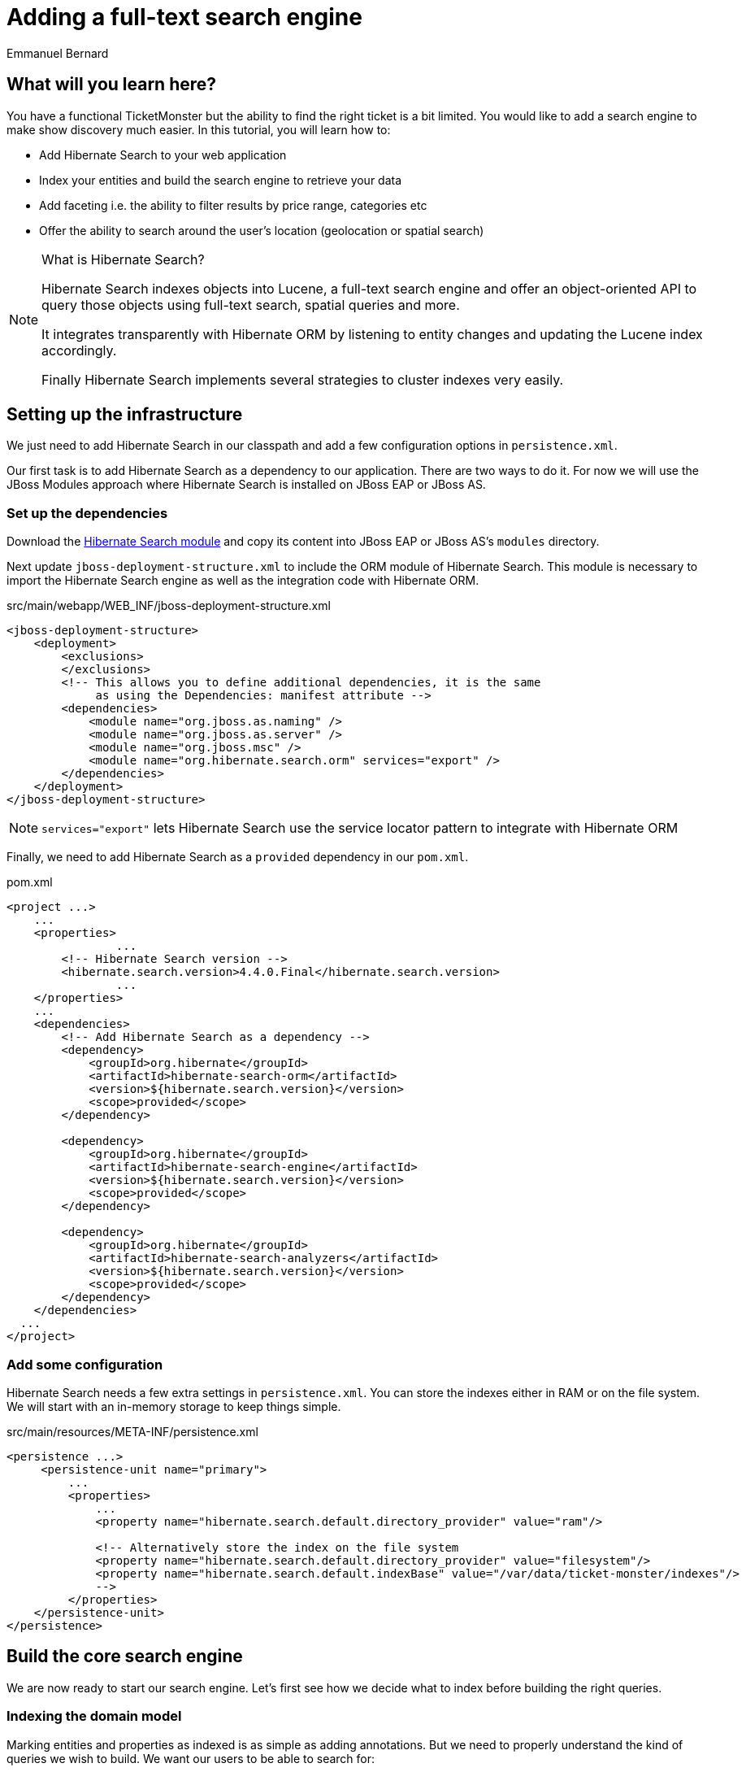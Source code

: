 = Adding a full-text search engine
:Author: Emmanuel Bernard

== What will you learn here?

You have a functional TicketMonster but the ability to find the right ticket is a bit limited. You would like to add a search engine to make show discovery much easier. In this tutorial, you will learn how to:

* Add Hibernate Search to your web application
* Index your entities and build the search engine to retrieve your data
* Add faceting i.e. the ability to filter results by price range, categories etc
* Offer the ability to search around the user's location (geolocation or spatial search)

[NOTE]
.What is Hibernate Search?
====
Hibernate Search indexes objects into Lucene, a full-text search engine and offer an object-oriented API to query those objects using full-text search, spatial queries and more.

It integrates transparently with Hibernate ORM by listening to entity changes and updating the Lucene index accordingly.

Finally Hibernate Search implements several strategies to cluster indexes very easily.
====

== Setting up the infrastructure

We just need to add Hibernate Search in our classpath and add a few configuration options in `persistence.xml`.

Our first task is to add Hibernate Search as a dependency to our application. There are two ways to do it. For now we will use the JBoss Modules approach where Hibernate Search is installed on JBoss EAP or JBoss AS.

=== Set up the dependencies

Download the link:http://sourceforge.net/projects/hibernate/files/hibernate-search/4.4.0.Final/hibernate-search-modules-4.4.0.Final-jbossas-72-dist.zip[Hibernate Search module] and copy its content into JBoss EAP or JBoss AS's `modules` directory.

Next update `jboss-deployment-structure.xml` to include the ORM module of Hibernate Search. This module is necessary to import the Hibernate Search engine as well as the integration code with Hibernate ORM.

.src/main/webapp/WEB_INF/jboss-deployment-structure.xml
[source,xml]
----
<jboss-deployment-structure>
    <deployment>
        <exclusions>
        </exclusions>
        <!-- This allows you to define additional dependencies, it is the same
             as using the Dependencies: manifest attribute -->
        <dependencies>
            <module name="org.jboss.as.naming" />
            <module name="org.jboss.as.server" />
            <module name="org.jboss.msc" />
            <module name="org.hibernate.search.orm" services="export" />
        </dependencies>
    </deployment>
</jboss-deployment-structure>
----

NOTE: `services="export"` lets Hibernate Search use the service locator pattern to integrate with Hibernate ORM

Finally, we need to add Hibernate Search as a `provided` dependency in our `pom.xml`.

.pom.xml
[source,xml]
----
<project ...>
    ...
    <properties>
		...
        <!-- Hibernate Search version -->
        <hibernate.search.version>4.4.0.Final</hibernate.search.version>
		...
    </properties>
    ...
    <dependencies>
        <!-- Add Hibernate Search as a dependency -->
        <dependency>
            <groupId>org.hibernate</groupId>
            <artifactId>hibernate-search-orm</artifactId>
            <version>${hibernate.search.version}</version>
            <scope>provided</scope>
        </dependency>

        <dependency>
            <groupId>org.hibernate</groupId>
            <artifactId>hibernate-search-engine</artifactId>
            <version>${hibernate.search.version}</version>
            <scope>provided</scope>
        </dependency>

        <dependency>
            <groupId>org.hibernate</groupId>
            <artifactId>hibernate-search-analyzers</artifactId>
            <version>${hibernate.search.version}</version>
            <scope>provided</scope>
        </dependency>
    </dependencies>
  ...
</project>
----

=== Add some configuration

Hibernate Search needs a few extra settings in `persistence.xml`. You can store the indexes either in RAM or on the file system. We will start with an in-memory storage to keep things simple.

.src/main/resources/META-INF/persistence.xml
[source,xml]
----
<persistence ...>
     <persistence-unit name="primary">
         ...
         <properties>
             ...
             <property name="hibernate.search.default.directory_provider" value="ram"/>

             <!-- Alternatively store the index on the file system
             <property name="hibernate.search.default.directory_provider" value="filesystem"/>
             <property name="hibernate.search.default.indexBase" value="/var/data/ticket-monster/indexes"/>
             -->
         </properties>
    </persistence-unit>
</persistence>
----

== Build the core search engine

We are now ready to start our search engine. Let's first see how we decide what to index before building the right queries.

=== Indexing the domain model

Marking entities and properties as indexed is as simple as adding annotations. But we need to properly understand the kind of queries we wish to build. We want our users to be able to search for:

* a given `Event` by name and description
* at a given `Venue` by name and possibly by location
* filtering by category, price and date would be nice too

==== Adding the metadata to our domain model

You cannot do joins in a full-text index. Instead, we cheat by denormalizing the information and indexing the associated objects we want to query by in the same entry. For that, we need to be able to navigate to all of the entities we are interested in.

Let's look at our domain model once again.

.Entity-Relationship Diagram
image::gfx/database-design.png[scaledwidth="70%"]

`Show` happens to be the central entity from which we can reach `Event`, `Venue` as well as price and date information for each `Performance`. That will be the entity we will start indexing from.

Let's make `Show` indexed by adding an `@Indexed` annotation. We also want to index the associated `Event` and `Venue` when a given `Show` is indexed. For that, we will mark each association as `@IndexedEmbedded`.

.src/main/java/org/jboss/jdf/example/ticketmonster/model/Show.java
[source,java]
----
...

@SuppressWarnings("serial")
@Entity
@Table(uniqueConstraints = @UniqueConstraint(columnNames = { "event_id", "venue_id" }))
@Indexed
public class Show implements Serializable {

    /* Declaration of fields */

    /**
     * The synthetic id of the object.
     */
    @Id
    @GeneratedValue(strategy = IDENTITY)
    private Long id;

    /**
     * <p>
     * The event of which this show is an instance. The <code>@ManyToOne<code> JPA mapping establishes this relationship.
     * </p>
     * 
     * <p>
     * The <code>@NotNull</code> Bean Validation constraint means that the event must be specified.
     * </p>
     */
    @ManyToOne
    @NotNull
    @IndexedEmbedded
    private Event event;

    /**
     * <p>
     * The venue where this show takes place. The <code>@ManyToOne<code> JPA mapping establishes this relationship.
     * </p>
     * 
     * <p>
     * The <code>@NotNull</code> Bean Validation constraint means that the venue must be specified.
     * </p>
     */
    @ManyToOne
    @NotNull
    @IndexedEmbedded
    private Venue venue;

    ...
}
----

Next, we need to index the `Event` name and description. To make a property as indexed, use the `@Field` annotation.

.src/main/java/org/jboss/jdf/example/ticketmonster/model/Event.java
[source,java]
----
...

@SuppressWarnings("serial")
@Entity
public class Event implements Serializable {

    ...

    @Column(unique = true)
    @NotNull
    @Size(min = 5, max = 50, message = "An event's name must contain between 5 and 50 characters")
    @Field
    private String name;

    ...

    @NotNull
    @Size(min = 20, max = 1000, message = "An event's description must contain between 20 and 1000 characters")
    @Field
    private String description;

    ...
}
----

[NOTE]
.What's in a name?
====
By default, each entity type is indexed in a dedicated Apache Lucene _index_. An index is made of a set of _documents_. Each document contains _fields_ which are made of a name and a value. You can think of a document as a `Map<String,String>`. Of course the structure of the index is vastly different to make searches fast.

Now you understand where `@Indexed` and `@Field` come from.
====

Do the same for `Venue` and mark the `name` attribute as `@Field`. Now when a `Show` is created or modified, the index will be updated and will contain the show's event name and description as well as the venue name.

But what about existing shows in our database? How can we index them?

==== Indexing existing data

For initial indexing (or reindexing), Hibernate Search offers an API: `MassIndexer`. It reindexes all entities of a given type quickly. Let's create a service that will call `MassIndexer` to reindex our data when the application starts. That is convenient during development time.

.src/main/java/org/jboss/jdf/example/ticketmonster/service/Bootstrap.java
[source,java]
----
@Singleton
@Startup
public class Bootstrap {
    @Inject private EntityManager em;
    @Inject private Logger logger; 

    @PostConstruct
    public void onStartup() {
        try {
            logger.info("Indexing entities");
            FullTextEntityManager ftem = Search.getFullTextEntityManager(em);
            ftem.createIndexer().purgeAllOnStart(true).startAndWait();
        } catch (InterruptedException e) {
            logger.severe("Unable to index data with Hibernate Search");
        }
    }
}
----

The Hibernate Search APIs are accessible via `FullTextEntityManager`, a simpler wrapper around the `EntityManager` you use to manage the entities. The `MassIndexer` API is a fluent API letting you refine what entities you want to reindex, with how many threads, synchronously or asynchronously etc. But the simple usage is good enough for most cases.

We now have indexed entities, it is time to write our query engine.

=== Writing the search engine

Since the application makes use of rich clients, we will expose our search service via a REST endpoint. In it, we will retrieve a `FullTextEntityManager` - the entry point for Hibernate Search and our way to write the search engine.

.src/main/java/org/jboss/jdf/example/ticketmonster/rest/search/SearchService.java
[source,java]
----
@Stateless
@Path("/search")
public class SearchService {
    @Inject
    EntityManager em;
    @Inject
    Logger logger;

    @GET
    @Produces(MediaType.APPLICATION_JSON)
    public ShowResults search(@QueryParam("query") String searchString) {
        FullTextEntityManager ftem = Search.getFullTextEntityManager(em);
        return null;
    }
}
----

.src/main/java/org/jboss/jdf/example/ticketmonster/rest/search/ShowResults.java
[source,java]
----
public class ShowResults {
    private List<ShowView> results;

    public ShowResults(List<ShowView> results) {
        this.results = results;
    }
    

    public List<ShowView> getResults() {
        return results;
    }
}
----

.src/main/java/org/jboss/jdf/example/ticketmonster/rest/search/ShowView.java
[source,java]
----
public class ShowView {
    private Long eventId;
    private String eventName;
    private String eventDescription;
    private String eventCategory;
    private String venueName;

    public ShowView(Show show) {
        this.eventId = show.getEvent().getId();
        this.eventName = show.getEvent().getName();
        this.eventDescription = show.getEvent().getDescription();
        this.eventCategory = show.getEvent().getCategory().getDescription();
        this.venueName = show.getVenue().getName();
    }

    public Long getEventId() {
        return eventId;
    }

    public String getEventName() {
        return eventName;
    }

    public String getEventDescription() {
        return eventDescription;
    }

    public String getEventCategory() {
        return eventCategory;
    }

    public String getVenueName() {
        return venueName;
    }
}
----

We could have returned a list of `Show` to our endpoint but since `Show` is linked to many other entities, we will instead return a list of `ShowView` only containing the relevant information. We will save bandwidth, database load and increase responsiveness.
We could also return a simple list of `ShowView` but preparing for the future extension of our search engine, we will wrap than list in a `ShowResults` object.

Writing a full-text query is composed of a few phases:

* build an Apache Lucene query
* build an object query wrapping the Lucene query
* execute the query

==== Build the Apache Lucene query

Our first step is to write the core full-text query. We will use Hibernate Search query DSL for this. Every query starts from a `QueryBuilder` for a given entity type. From a `QueryBuilder` we can define a specific query (keyword, phrase, range etc) on one or several fields and a few options (boost, fuziness etc).

By default, a property annotated `@Field` has a corresponding field named after the property. When embedding associations in the index, you can use the usual dot notation: starting from a `Show`, you can look for the event name via the following path `event.name`.

Here we will focus on keyword queries - queries looking for specific terms - on a few fields of event and venue. Since a matching term on an event name seems more important than on an event description, we use different boost values to give them different weight in the ranking system. And if the query string provided by the user is empty, we will return all elements.

.src/main/java/org/jboss/jdf/example/ticketmonster/rest/search/SearchService.java
[source,java]
----
...

    @GET
    @Produces(MediaType.APPLICATION_JSON)
    public ShowResults search(@QueryParam("query") String searchString) {
        FullTextEntityManager ftem = Search.getFullTextEntityManager(em);

        QueryBuilder qb = ftem.getSearchFactory()
                            .buildQueryBuilder()
                            .forEntity(Show.class)
                            .get();
        Query luceneQuery = buildLuceneQuery(searchString, qb);

        ...
    }

    private Query buildLuceneQuery(String searchString, QueryBuilder qb) {
        Query luceneQuery;
        if (searchString.isEmpty()) {
            // Return all terms
            luceneQuery = qb.all().createQuery();
        }
        else {
            // Find the terms of searchString with terms in event.name (weight of 10),
            // event.description (weight of 1) and venue.name (weight of 5)
            luceneQuery = qb
                .keyword()
                .onField("event.name").boostedTo(10f)
                .andField("event.description")
                .andField("venue.name").boostedTo(5f)
                .matching(searchString)
                .createQuery();
        }
        return luceneQuery;
    }

...
----

[NOTE]
.Different ways to write a Lucene query
====
There are several ways to express the core of your full-text query:

* native Lucene query APIs
* Lucene query parser
* Hibernate Search query DSL

The Hibernate Search query DSL has several advantages:

* it is easy to use, easier to write
* it offers a great deal of query expressiveness
* it generates raw Lucene queries that can be combined
* it is at the domain object level (not the index level) and thus deals with analyzers and property value conversion transparently
====

Next we need to wrap that query into the Hibernate Search full-text query.

==== Build the object query

Hibernate ORM offers several ways of querying your database (JP-QL, native SQL queries, criteria query). Think of Hibernate Search full-text queries as another approach. Even the API is similar and interchangeable. Objects returned by Hibernate Search queries are managed objects just like object returned by a JP-QL query.

The object query is created from the `FullTextEntityManager.createFullTextQuery()` passing the Lucene query and the (list of) entity type we are interested in. Our query would return a list of `Show` out of the box, but we really want a list of `ShowResult`. To do that, we use an Hibernate ORM `ResultTransformer` and apply it to the query.

.src/main/java/org/jboss/jdf/example/ticketmonster/rest/search/SearchService.java
[source,java]
----
...

    @GET
    @Produces(MediaType.APPLICATION_JSON)
    public ShowResults search(@QueryParam("query") String searchString) {
        FullTextEntityManager ftem = Search.getFullTextEntityManager(em);
        QueryBuilder qb = ftem.getSearchFactory()
                            .buildQueryBuilder()
                            .forEntity(Show.class)
                            .get();

        Query luceneQuery = buildLuceneQuery(searchString, qb);

        FullTextQuery objectQuery = ftem.createFullTextQuery(luceneQuery, Show.class);
        objectQuery.setResultTransformer(ShowViewResultTransformer.INSTANCE);

        List<ShowResult> results = (List<ShowResult>) objectQuery.getResultList();
        return new ShowResults(results);
    }

...
----


.src/main/java/org/jboss/jdf/example/ticketmonster/rest/search/ShowViewResultTransformer.java
[source,java]
----
/**
 * Converts a list of Show into a list of ShowView.
 * 
 * @author Emmanuel Bernard
 */
public class ShowViewResultTransformer implements ResultTransformer {
    public static ShowViewResultTransformer INSTANCE = new ShowViewResultTransformer();

    @Override
    public Object transformTuple(Object[] tuple, String[] aliases) {
        return tuple;
    }

    @Override
    public List transformList(List collection) {
        List<ShowView> results = new ArrayList<ShowView>(collection.size());
        for (Show show : (List<Show>) collection) {
            results.add(new ShowView(show));
        }
        return results;
    }
}
----

That's it! We have a fully functional search engine. Now it is time to expose it to our user.

[TIP]
.What's in a query?
====
A `FullTextQuery` is literally a subclass of the JPA `Query` class. You have access to all of its capability, in particular pagination!

It also offers additional methods. To name a few:

* `getResultSize()`: get the number of matching elements (regardless of pagination) ; this operation is very efficient.
* `getSort()`: sort results explicitly instead of by relevance.
* `setProjection()`: return projected fields instead of managed entities ; this does not hit the database at all.
====

=== Exposing search to the UI

We have seen previously in this tutorial how to write the UI part of a backbone.js application. So this section will go a tiny bit faster and give you the end result.

Let's first define a model for the results we will receive from the search REST endpoint. This model will also be responsible for computing the application URL exposed for bookmarkability.

.src/main/webapp/resources/js/app/models/results.js
[source,javascript]
----
/**
 * Module for the query results model
 */
define([ 
    'configuration',
    'backbone'
], function (config) {
    /**
     * The Results model class definition
     */
    var Results = Backbone.Model.extend({
        urlRoot: config.baseUrl + 'rest/search', // the URL for performing CRUD operations
        initialize  : function() {
            _.bindAll(this,"fetch");
            _.bindAll(this,"appUrl");
        },

        // the URL with params to reach the REST endpoint
        url: function() {
            params = '?query=' + encodeURIComponent(this.get("query"));
            return this.urlRoot + params;
        },

        // the application URL as exposed by the application for bookmarkability
        appUrl: function() {
            result = "search/anywhere/";
            var query = this.get("query");
            result += encodeURIComponent(query);
            return result;
        }
    });

    // export the Results class
    return Results;
});
----

Now that we have a model bound to our backend, we need a view to expose the results to the user.

.src/main/webapp/resources/js/app/views/results.js
[source, javascript]
----
define([
    'utilities',
    'require',
    'text!../../../../templates/desktop/results.html',
    'configuration',
    'bootstrap'
], function (
    utilities,
    require,
    resultsTemplate,
    config,
    Bootstrap) {
    
    var ResultsView  = Backbone.View.extend({

        events:{
        },
        
        initialize:function () {
            this.model.bind('change', this.render, this);
        },
        
        render:function () {
            $(this.el).empty();
            this.delegateEvents();
            utilities.applyTemplate($(this.el), resultsTemplate, {model:this.model, query:this.model.get("query")});
            return this;
        }
    });
    return ResultsView;
});
----

.src/main/webapp/resources/templates/desktop/results.html
[source, html]
----
<h3 class="page-header light-font special-title">Results for <%=query%></h3>
<div class="row-fluid">
    <div class='span12'>
        <table class='table table-bordered' style="background: #fffffa;">
            <thead>
            <tr>
                <th>Event</th>
                <th>Venue</th>
            </tr>
            </thead>
            <tbody id='bookingList'>
            <% _.each(model.get("results"), function (result) { %>
            <tr>
                <td><a href="#events/<%=result.eventId%>"><%=result.eventName%></a></td>
                <td><%=result.venueName%></td>
            </tr>
            <% }); %>
            </tbody>
        </table>
    </div>
</div>
----

Note that we do retrieve the actual query from the model (`query` parameter) and pass it to the template for display. We will need to fill `query` from the router. Speaking of the devil, let's add the necessary routes to trigger a query.

.src/main/webapp/resources/js/app/router/desktop/router.js
[source, javascript]
----
...
define("router", [
    ...,
    'app/models/results',
    ...,
    'app/views/desktop/results',
    'text!../templates/desktop/main.html'
],function ($,
            ...,
            Results,
            ...,
            ResultsView,
            MainTemplate) {

    ...

    var Router = Backbone.Router.extend({
        routes:{
            ...,
            "search/anywhere/:query":"results",
            ...
        },
        ...,
        results:function (query) {
            var model = new Results();
            model.set("query", decodeURIComponent(query));
            var resultsView = new ResultsView({model:model, el:$("#content"), router:this});
            model.bind("change",
                function () {
                    utilities.viewManager.showView(resultsView);
                }).fetch();
        }
    });

    ...

    return router;
});
----

We need to do one more thing. Somehow the query URL (e.g. `#search/anywhere/morrison`) needs to be called. Let's add a search box in the top menu and have it call that URL.

.src/main/webapp/resources/templates/desktop/main.html
[source, html]
----
...
                    <ul class="nav">
                        <li><a href="#about">About</a></li>
                        <li><a href="#events">Events</a></li>
                        <li><a href="#venues">Venues</a></li>
                        <li><a href="#bookings">Bookings</a></li>
                        <li><a href="#monitor">Monitor</a></li>
                        <li><a href="admin">Administration</a></li>
                    </ul>
                    <script type="text/javascript">
                      //<![CDATA[
                        function get_results(event)
                        {
                            event.preventDefault();
                            location.href = "#search/anywhere/" + escape(document.searchbox.query.value);
                            return false;
                        }
                      //]]>
                    </script>
                    <form id="searchbox" name="searchbox" class="navbar-search pull-right" onsubmit="return get_results(event)">
                        <input id="query" name="query" class="search-query" type="text" placeholder="Search"/>
                    </form>
...
----

This concludes our work to get the core search engine built and exposed via the UI.

Our next step is to improve the search results by offering the ability to filter results by the user's location.

== Filter results by location

Let's face it, driving more than 50 kilometers - or 30 miles for our imperial friends - to go to an event is quite uncommon. We will offer the ability to filter results to venues within a given radius and luckily for us, Hibernate Search offer such functionality very easily. Let's first work on the backend from the REST endpoint down to the actual Hibernate Search query. But first, let's make sure we index the geographical position of a venue.

Coordinates are provided as doubles representing the latitude and longitude hosted on the `Address` object associated with a venue. To make sure it is indexed, we need to add a spatial index field, link it to the coordinate properties and make sure `Address` is indexed when `Venue` is. `@Spatial` is the annotation describing a spatial field while `@Latitude` and `@Longitude` link properties to a spatial field.

.src/main/java/org/jboss/jdf/example/ticketmonster/model/Venue.java
[source, java]
----
@SuppressWarnings("serial")
@Entity
public class Venue implements Serializable {
    ...

    /**
     * The address of the venue
     */
    @IndexedEmbedded
    private Address address = new Address();

    ...
}
----

.src/main/java/org/jboss/jdf/example/ticketmonster/model/Address.java
[source, java]
----
@SuppressWarnings("serial")
@Embeddable
@Spatial(name="coordinates", spatialMode=SpatialMode.GRID)
public class Address implements Serializable {

    /* Declaration of fields */
    private String street;
    private String city;
    private String country;
    @Latitude(of="coordinates")
    private double latitude;
    @Longitude(of="coordinates")
    private double longitude;
    
    ...
}
----

The `@Spatial` field is named `coordinates` and the name is used to match the corresponding `@Latitude` and `@Longitude`.

[TIP]
.Types of spatial indexes
====
You can index and query spatial data in two fashions:

[horizontal]
`SpatialMode.RANGE`:: index latitude and longitude and use two combined range queries
`SpatialMode.GRID`:: use a grid index which translates latitude and longitude into a grid number and use a simple term query

The former is fine as long as you have less than 100k point of interests. The latter will scale better but take a bit more space in your index. You can get more information from the Hibernate Search documentation.
====

Now that the location is indexed, let's receive the user location from the REST endpoint and adjust our Hibernate Search query to restrict results to a specific area. The Hibernate Search query DSL offers the tools to write the geolocalized - or spatial - queries as well as the ability to compose bits of queries together.

.src/main/java/org/jboss/jdf/example/ticketmonster/rest/search/SearchService.java
[source, java]
----
@Stateless
@Path("/search")
public class SearchService {

    ...

    @GET
    @Produces(MediaType.APPLICATION_JSON)
    public ShowResults search(@QueryParam("query") String searchString, 
        @QueryParam("latitude") Double latitude, @QueryParam("longitude") Double longitude) {

        ...
        
        Query luceneQuery = buildLuceneQuery(searchString, latitude, longitude, qb);

        ...

    }

    private Query buildLuceneQuery(String searchString, Double latitude, Double longitude, QueryBuilder qb) {
        Query luceneQuery;
        Query termsQuery;
        if (searchString.isEmpty()) {
            // Return all terms
            termsQuery = qb.all().createQuery();
        }
        else {
            // Find the terms of searchString with terms in event.name (weight of 10),
            // event.description (weight of 1) and venue.name (weight of 3)
             termsQuery = qb.keyword()
                .onField("event.name").boostedTo(10f)
                .andField("event.description")
                .andField("venue.name").boostedTo(5f)
                .matching(searchString)
                .createQuery();
        }
        if (latitude != null && longitude != null) {
            Query localQuery = qb.spatial()
                .onCoordinates("venue.address.coordinates")
                .within(50, Unit.KM)
                .ofLatitude(latitude).andLongitude(longitude)
                .createQuery();
            luceneQuery = qb.bool()
                .must(termsQuery)
                .must(localQuery)
                .createQuery();
        }
        else {
            luceneQuery = termsQuery;
        }
        return luceneQuery;
    }

}
----

Only the lucene query has changed, the rest of the code remains as it is. If `latitude` and `longitude` are provided, we create a `localQuery` which restricts results to 50 kilometers of the provided coordinates and we use the field hosted on the venue address. The next step is to combine this local query with the term query previously build thanks to a boolean query.

Let's retrieve the latitude and longitude from the user's browser and pass it along to our REST service.

.src/main/webapp/resources/js/app/models/results.js
[source,javascript]
----
        ...

        // the URL with params to reach the REST endpoint
        url: function() {
            params = '?query=' + encodeURIComponent(this.get("query"));
            if (typeof this.get("lat") != 'undefined' && typeof this.get("lng") != 'undefined') {
                params = params + '&latitude=' + encodeURIComponent(this.get("lat")) + '&longitude=' + encodeURIComponent(this.get("lng"));
            }
            return this.urlRoot + params;
        },

        // the application URL as exposed by the application for bookmarkability
        appUrl: function() {
            result = "search/";
            var query = this.get("query");
            var lat = this.get("lat");
            var lng = this.get("lng");
            if (typeof lat != 'undefined' && typeof lng != 'undefined') {
                result += "around/" + lat + "/" + lng + "/";
            }
            else {
                result += "anywhere/";
            }
            result += encodeURIComponent(query);
            return result;
        }

        ...
----

The `url` function is the URL that calls the REST endpoint while the `appUrl` function is the bookmarkable URL as displayed by the application for a search:

* `search/anywhere/morisson` looks for events all around the world mentioning "morisson"
* `search/around/48.8534100/2.3488000/morisson` looks for events around Paris mentioning "morisson"

Let's add the necessary route corresponding to the local search. The router also needs to set in the model the `lat` and `lng` attributes used by the URL builder methods above.

.src/main/webapp/resources/js/app/router/desktop/router.js
[source, javascript]
----
    ...

    var Router = Backbone.Router.extend({
        routes:{
            ...,
            "search/anywhere/:query":"results",
            "search/around/:lat/:lng/:query":"localResults",
            ...
        },
        ...,
        results:function (query, categoryId, minPriceId) {
            this.localResults(null, null, query);
        },
        localResults:function (lat, lng, query) {
            var model = new Results();
            model.set("query", decodeURIComponent(query));
            if (lat != null) {
                model.set("lat", lat);
            }
            if (lng != null) {
                model.set("lng", lng);
            }
            var resultsView = new ResultsView({model:model, el:$("#content"), router:this});
            model.bind("change",
                function () {
                    utilities.viewManager.showView(resultsView);
                }).fetch();
        }

    ...
----

Finally let's retrieve the user coordinates from the user's browser and use it in our queries if the user ticks the _around me_ checkbox. This is fairly easy and standard to do in JavaScript. The example here is a bit verbose as we made sure to have proper fallback to a generic query if the browser does not give us the coordinates (inability to find them, user does not accept to be geolocalized, etc.).

.src/main/webapp/resources/templates/desktop/main.html
[source, html]
----
...
                    <ul class="nav">
                        <li><a href="#about">About</a></li>
                        <li><a href="#events">Events</a></li>
                        <li><a href="#venues">Venues</a></li>
                        <li><a href="#bookings">Bookings</a></li>
                        <li><a href="#monitor">Monitor</a></li>
                        <li><a href="admin">Administration</a></li>
                    </ul>
                    <script type="text/javascript">
                      //<![CDATA[
                        function get_results(event)
                        {
                            event.preventDefault();
                            if (document.searchbox.local.checked && navigator.geolocation)
                            {
                                options = {
                                    maximumAge: 6000000 // milliseconds (100 minutes)
                                }
                                navigator.geolocation.getCurrentPosition(handlePosition, handleError, options);
                                return false;
                            }
                            else {
                                return queryAnywhere();
                            }
                            function handlePosition(pos)
                            {
                                return queryLocal(pos.coords);
                            }
                            function handleError(error)
                            {
                                return queryAnywhere();
                            }
                        }
                        function queryAnywhere()
                        {
                            location.href = "#search/anywhere/" + escape(document.searchbox.query.value);
                            return false;
                        }
                        function queryLocal(coords)
                        {
                            location.href = "#search/around/" + coords.latitude + '/' + coords.longitude + '/' + escape(document.searchbox.query.value);
                            return false;
                        }
                      //]]>
                    </script>
                    <form id="searchbox" name="searchbox" class="navbar-search pull-right" onsubmit="return get_results(event)">
                        <input id="query" name="query" class="search-query" type="text" placeholder="Search"/>
                        <input name="local" type="checkbox">around me</input>
                    </form>
...
----

== Enable and expose navigation by facets

This feature is by far the most complex to add but brings a significant boost to usability. The user will be able to refine a query with facets automatically computed and suggested. In practice, it helps a user to refine a query to find what he is looking for.

[NOTE]
.What is a facet?
====
Faceting offers a way to categorize the results of a query based on selected dimensions:

* by price range
* by average comment notes
* by brand
* ...

A facet is a given brand, a given price range and each facet can display the number of matching results.
====

In our case, we want to see our results:

* by category (concert, etc)
* by minimum price range

Let's split our work in a few steps:

* indexing the necessary data
* create the faceting requests
* return the list of facets for the UI to expose them
* upon user selection further filter results by a given facet

=== Indexing data for faceting

A facet is aggregated by its exact value so no string tokenization should take place. By default, strings are _analyzed_ and split into tokens often corresponding to individual words. For a field used in faceting, we need to disable the analyzing phase. Let's do that for the category description.

.src/main/java/org/jboss/jdf/example/ticketmonster/model/EventCategory.java
[source, java]
----
...
@SuppressWarnings("serial")
@Entity
public class EventCategory implements Serializable {

    ...

    @Column(unique=true)
    @NotEmpty
    @Field(analyze=Analyze.NO)
    private String description;

    ....
}
----

Also add `@IndexedEmbedded` on `Event.category`.

Next, we want to index the minimum price for a given `Show`. Since shows only contain a set of `TicketPrice`, we need to apply some transformation before indexing the information. Hibernate Search's field bridges are a way to massage your data before indexing. They take a property value and describe how the data is ultimately indexed. In our case, we will take the set of prices, find the minimum price and index it. A field bridge is declared with a `@FieldBridge` annotation. Since our field is not represented by the object model, we will give it an artificial name: `ticketPrices.min`. We will use this later in our query.

.src/main/java/org/jboss/jdf/example/ticketmonster/model/Show.java
[source, java]
----
    ...

    @OneToMany(mappedBy = "show", cascade = ALL, fetch = EAGER)
    @Field(name="ticketPrices.min", analyze=Analyze.NO,
        bridge=@FieldBridge(impl=PriceMinBridge.class))
    private Set<TicketPrice> ticketPrices = new HashSet<TicketPrice>();

    ...
----

.src/main/java/org/jboss/jdf/example/ticketmonster/model/search/PriceMinBridge.java
[source, java]
----
/**
 * Find the minimum price for a give show and index it.
 * 
 * @author Emmanuel Bernard <emmanuel@hibernate.org>
 */
public class PriceMinBridge extends NumericFieldBridge {

    @Override
    public Object get(String name, Document document) {
        return Float.valueOf( document.getFieldable( name ).stringValue() );
    }
    
    @Override
    public void set(String name, Object value, Document document, LuceneOptions luceneOptions) {
        if (value != null) {
            float min = Float.MAX_VALUE;
            for (TicketPrice price : (Set<TicketPrice>) value) {
                float current = price.getPrice();
                if (current < min) {
                    min = current;
                }
            }
            luceneOptions.addNumericFieldToDocument(name, min, document);
        }
    }
}
----

Since we want to store a numerical value, we did extend `NumericFieldBridge`. Check out the Hibernate Search documentation for more details on field bridges.

Now is the time to look at our faceting query.

=== Create the faceting requests

Expressing the faceting requests is easy. We will use the query DSL to create a faceting request for each facet group, and then associate each faceting request to the Hibernate Search query.

Faceting groups can be of two types:

[horizontal]
discrete:: each value found for a given field are considered a facet value
range:: a pre-defined set of ranges are created and results are broken down by them

You can refine facet groups a bit, for example:

* should facets with zero results be returned
* how facets should be ordered for a given facet group (by field value, by range definition etc)

.src/main/java/org/jboss/jdf/example/ticketmonster/rest/search/SearchService.java
[source, java]
----
    ...

    @Produces(MediaType.APPLICATION_JSON)
    public ShowResults search(@QueryParam("query") String searchString, 
        @QueryParam("latitude") Double latitude, @QueryParam("longitude") Double longitude) {

        ...
        
        Query luceneQuery = buildLuceneQuery(searchString, latitude, longitude, qb);
        FullTextQuery objectQuery = ftem.createFullTextQuery(luceneQuery, Show.class);
        
        enableFaceting(qb, objectQuery);
        
        objectQuery.setResultTransformer(ShowViewResultTransformer.INSTANCE);
        
        ShowResults results = buildResultObject(objectQuery);
        return results;
    }

    private void enableFaceting(QueryBuilder qb, FullTextQuery objectQuery) {
        FacetingRequest categoryFaceting = qb.facet()
            .name("category")
            .onField("event.category.description")
            .discrete()
                .includeZeroCounts(true)
                .orderedBy(FacetSortOrder.FIELD_VALUE)
            .createFacetingRequest();
        FacetingRequest priceFaceting = qb.facet()
            .name("price")
            .onField("ticketPrices.min")
            .range()
                .below(50f).excludeLimit()
                .from(50f).to(100f).excludeLimit()
                .from(100f).to(200f).excludeLimit()
                .above(200f)
                .includeZeroCounts(true)
                .orderedBy(FacetSortOrder.RANGE_DEFINITION_ORDER)
            .createFacetingRequest();
        objectQuery.getFacetManager().enableFaceting(categoryFaceting).enableFaceting(priceFaceting);
    }

    ...
----

=== Return the faceting information

Our next step is to expose the facets to the UI by adding `FacetGroupView` and `FacetView` representations to the returned `ShowResults` and fill these structures with the faceting information provided by Hibernate Search. From an Hibernate Search query, we can access `FacetManager` containing all faceting related information. In particular:

* `FacetManager.getFacets(String)` provides the list of `Facet` for a given group
* `FacetManager.getFacetGroup(String)` offers ways to select / unselect and query selected facets for a given group

Our `FacetView` knows whether or not it has been selected. We do compute that state from the `FacetManager`.

.src/main/java/org/jboss/jdf/example/ticketmonster/rest/search/FacetGroupView.java
[source, java]
----
/** 
 * Represent a facet group exposing its facial name, its identifier
 * and the list of associated facet values.
 * 
 * @author Emmanuel Bernard
 */
public class FacetGroupView {
    private String name;
    private String id;
    private List<FacetView> facets = new ArrayList<FacetView>();
    
    public FacetGroupView(String name, FacetManager fm, String facetingName) {
        this.name = name;
        this.id = facetingName;
        for(Facet facet : fm.getFacets(facetingName)) {
            boolean selected = fm.getFacetGroup(facetingName).getSelectedFacets().contains(facet);
            facets.add(new FacetView(facet, selected));
        }
    }
    
    public String getName() {
        return name;
    }
    
    public List<FacetView> getFacets() {
        return facets;
    }
    
    public void addFacet(FacetView facet) {
        facets.add(facet);
    }
    
    public String getId() {
        return id;
    }
    
    public boolean isWithSelectedFacet() {
        for(FacetView facet : facets) {
            if (facet.isSelected()) {
                return true;
            }
        }
        return false;
    }
}
----

.src/main/java/org/jboss/jdf/example/ticketmonster/rest/search/FacetView.java
[source, java]
----
/**
 * Represent a facet with its value, the number of matching results and
 * whether or not the user has selected it.
 * 
 * @author Emmanuel Bernard
 */
public class FacetView {
    private String value;
    private int count;
    private boolean selected;
    
    public FacetView(Facet facet, boolean selected) {
        this.value = facet.getValue();
        this.count = facet.getCount();
        this.selected = selected;
    }
    
    public String getValue() {
        return value;
    }
    
    public void overrideValue(String value) {
        this.value = value;
    }

    public int getCount() {
        return count;
    }

    public boolean isSelected() {
        return selected;
    }
}
----

.src/main/java/org/jboss/jdf/example/ticketmonster/rest/search/SearchService.java
[source, java]
----
    ...

    private ShowResults buildResultObject(FullTextQuery objectQuery) {
        ShowResults results = new ShowResults(objectQuery.getResultList());
        FacetManager fm = objectQuery.getFacetManager();
        FacetGroupView facetGroup = new FacetGroupView("Category", fm, "category");
        results.addFacetGroup(facetGroup);
        facetGroup = new FacetGroupView("Starting price", fm, "price");
        for(int index = 0 ; index < facetGroup.getFacets().size() ; index++) {
            FacetView facet = facetGroup.getFacets().get(index);
            facet.overrideValue(PRICE_FACET_VALUES[index]);
        }
        results.addFacetGroup(facetGroup);
        return results;
    }

    private static String[] PRICE_FACET_VALUES = new String[] {"below $50", "$50 to $100", "$100 to $200", "above $200"};

    ...
----

Since we want to control how price range is displayed in the UI, we have created an array representing the target text (`PRICE_FACET_VALUES`). Expect something integrated in Hibernate Search in the near future.

=== Selecting a facet

To make faceting fully functional, the user needs to be able to select one or several facets. Let's add the ability do pass the selected facets to our REST endpoint and act upon it.


.src/main/java/org/jboss/jdf/example/ticketmonster/rest/search/SearchService.java
[source, java]
----
    ...

    @GET
    @Produces(MediaType.APPLICATION_JSON)
    public ShowResults search(@QueryParam("query") String searchString, 
        @QueryParam("latitude") Double latitude, @QueryParam("longitude") Double longitude,
        @QueryParam("categoryfacet") Integer categoryFacetId, @QueryParam("minpricefacet") Integer minPriceFacetId) {
        FullTextEntityManager ftem = Search.getFullTextEntityManager(em);
        QueryBuilder qb = ftem.getSearchFactory().buildQueryBuilder().forEntity(Show.class).get();
        
        Query luceneQuery = buildLuceneQuery(searchString, latitude, longitude, qb);
        
        FullTextQuery objectQuery = ftem.createFullTextQuery(luceneQuery, Show.class);
        
        enableFaceting(qb, objectQuery);
        enableFacetRestriction(objectQuery, categoryFacetId, minPriceFacetId);
        
        objectQuery.setResultTransformer(ShowViewResultTransformer.INSTANCE);
        
        ShowResults results = buildResultObject(objectQuery);
        return results;
    }

    ...

    private void enableFacetRestriction(FullTextQuery objectQuery, Integer categoryFacetId, Integer minPriceFacetId) {
        FacetManager fm = objectQuery.getFacetManager();
        if (categoryFacetId != null) {
            Facet selectedFacet = fm.getFacets("category").get(categoryFacetId);
            fm.getFacetGroup("category").selectFacets(selectedFacet);
        }
        if (minPriceFacetId != null) {
            Facet selectedFacet = fm.getFacets("price").get(minPriceFacetId);
            fm.getFacetGroup("price").selectFacets(selectedFacet);
        }
    }

    ...
----

We are done on the backend side. Let's look at `SearchService` in its entirety as it is the core of our search engine.


.src/main/java/org/jboss/jdf/example/ticketmonster/rest/search/SearchService.java
[source, java]
----
/**
 * Service exposed as a REST endpoint and offering full-text search, geolocalized search
 * as well as faceting using Hibernate Search.
 * 
 * @author Emmanuel Bernard
 */
@Stateless
@Path("/search")
public class SearchService {
    @Inject
    EntityManager em;
    @Inject
    Logger logger;

    /**
     * REST endpoint for the search engine
     * 
     * @param searchString contains the words to search
     * @param latitude (optional) search restricted around latitude
     * @param longitude (optional) search restricted around longitude
     * @param categoryFacetId (optional) selected category facet
     * @param minPriceFacetId (optional) selected price facet
     * @return ShowResults containing the results and the faceting data
     */
    @GET
    @Produces(MediaType.APPLICATION_JSON)
    public ShowResults search(@QueryParam("query") String searchString, 
        @QueryParam("latitude") Double latitude, @QueryParam("longitude") Double longitude,
        @QueryParam("categoryfacet") Integer categoryFacetId, @QueryParam("minpricefacet") Integer minPriceFacetId) {
        FullTextEntityManager ftem = Search.getFullTextEntityManager(em);
        QueryBuilder qb = ftem.getSearchFactory().buildQueryBuilder().forEntity(Show.class).get();
        
        Query luceneQuery = buildLuceneQuery(searchString, latitude, longitude, qb);
        
        FullTextQuery objectQuery = ftem.createFullTextQuery(luceneQuery, Show.class);
        
        enableFaceting(qb, objectQuery);
        enableFacetRestriction(objectQuery, categoryFacetId, minPriceFacetId);
        
        objectQuery.setResultTransformer(ShowViewResultTransformer.INSTANCE);
        
        ShowResults results = buildResultObject(objectQuery);
        return results;
    }

    private Query buildLuceneQuery(String searchString, Double latitude, Double longitude, QueryBuilder qb) {
        Query luceneQuery;
        Query termsQuery;
        if (searchString.isEmpty()) {
            // Return all terms
            termsQuery = qb.all().createQuery();
        }
        else {
            // Find the terms of searchString with terms in event.name (weight of 10),
            // event.description (weight of 1) and venue.name (weight of 3)
             termsQuery = qb.keyword()
                .onField("event.name").boostedTo(10f)
                .andField("event.description")
                .andField("venue.name").boostedTo(5f)
                .matching(searchString)
                .createQuery();
        }
        if (latitude != null && longitude != null) {
            Query localQuery = qb.spatial()
                .onCoordinates("venue.address.coordinates")
                .within(50, Unit.KM)
                .ofLatitude(latitude).andLongitude(longitude)
                .createQuery();
            luceneQuery = qb.bool()
                .must(termsQuery)
                .must(localQuery)
                .createQuery();
        }
        else {
            luceneQuery = termsQuery;
        }
        return luceneQuery;
    }
    private ShowResults buildResultObject(FullTextQuery objectQuery) {
        ShowResults results = new ShowResults(objectQuery.getResultList());
        FacetManager fm = objectQuery.getFacetManager();
        FacetGroupView facetGroup = new FacetGroupView("Category", fm, "category");
        results.addFacetGroup(facetGroup);
        facetGroup = new FacetGroupView("Starting price", fm, "price");
        for(int index = 0 ; index < facetGroup.getFacets().size() ; index++) {
            FacetView facet = facetGroup.getFacets().get(index);
            facet.overrideValue(PRICE_FACET_VALUES[index]);
        }
        results.addFacetGroup(facetGroup);
        return results;
    }

    private void enableFaceting(QueryBuilder qb, FullTextQuery objectQuery) {
        FacetingRequest categoryFaceting = qb.facet()
            .name("category")
            .onField("event.category.description")
            .discrete()
                .includeZeroCounts(true)
                .orderedBy(FacetSortOrder.FIELD_VALUE)
            .createFacetingRequest();
        FacetingRequest priceFaceting = qb.facet()
            .name("price")
            .onField("ticketPrices.min")
            .range()
                .below(50f).excludeLimit()
                .from(50f).to(100f).excludeLimit()
                .from(100f).to(200f).excludeLimit()
                .above(200f)
                .includeZeroCounts(true)
                .orderedBy(FacetSortOrder.RANGE_DEFINITION_ORDER)
            .createFacetingRequest();
        objectQuery.getFacetManager().enableFaceting(categoryFaceting).enableFaceting(priceFaceting);
    }
    
    private static String[] PRICE_FACET_VALUES = new String[] {"below $50", "$50 to $100", "$100 to $200", "above $200"};

    private void enableFacetRestriction(FullTextQuery objectQuery, Integer categoryFacetId, Integer minPriceFacetId) {
        FacetManager fm = objectQuery.getFacetManager();
        if (categoryFacetId != null) {
            Facet selectedFacet = fm.getFacets("category").get(categoryFacetId);
            fm.getFacetGroup("category").selectFacets(selectedFacet);
        }
        if (minPriceFacetId != null) {
            Facet selectedFacet = fm.getFacets("price").get(minPriceFacetId);
            fm.getFacetGroup("price").selectFacets(selectedFacet);
        }
    }

}
----

We are now ready to expose facets in the UI.

=== Exposing faceting to the UI

Integrating faceting and the UI is two-fold:

* display the facets on the query result screen
* re-execute the query if the user has select one or more facets and offer some bookmarkable URL for queries with facet selection

The optionally selected `category` and `price` facet are stored in the model and influence both the REST endpoint URL and the bookmarkable application URL (e.g. `#search/anywhere/morisson/category/all/minprice/1`.

.src/main/webapp/resources/js/app/models/results.js
[source,javascript]
----
        ...

        // the URL with params to reach the REST endpoint
        url: function() {
            params = '?query=' + encodeURIComponent(this.get("query"));
            if (typeof this.get("lat") != 'undefined' && typeof this.get("lng") != 'undefined') {
                params = params + '&latitude=' + encodeURIComponent(this.get("lat")) + '&longitude=' + encodeURIComponent(this.get("lng"));
            }
            if (typeof this.get("category") != 'undefined') {
                params = params + '&categoryfacet=' + this.get("category");
            }
            if (typeof this.get("price") != 'undefined') {
                params = params + '&minpricefacet=' + this.get("price");
            }
            return this.urlRoot + params;
        },

        // the application URL as exposed by the application for bookmarkability
        appUrl: function() {
            result = "search/";
            var query = this.get("query");
            var lat = this.get("lat");
            var lng = this.get("lng");
            var category = this.get("category");
            var minprice = this.get("price");
            if (typeof lat != 'undefined' && typeof lng != 'undefined') {
                result += "around/" + lat + "/" + lng + "/";
            }
            else {
                result += "anywhere/";
            }
            result += encodeURIComponent(query);
            result += "/category/"
            if (typeof category != 'undefined') {
                result += category;
            }
            else {
                result += 'all';
            }
            result += "/minprice/"
            if (typeof minprice != 'undefined') {
                result += minprice;
            }
            else {
                result += 'all';
            }
            return result;
        }

        ...
----

The view needs to react to clicks on the faceting links and properly update the model before navigating to the appropriate URL

.src/main/webapp/resources/js/app/views/results.js
[source, javascript]
----
    ...

        events:{
            "click .faceting": "enableFaceting"
        },
        
        initialize:function () {
            this.model.bind('change', this.render, this);
        },
        
        render:function () {
            $(this.el).empty();
            this.delegateEvents();
            utilities.applyTemplate($(this.el), resultsTemplate, {model:this.model, query:this.model.get("query")});
            return this;
        },

        //called when the user clicks on a faceting link and refresh the model and application URL
        enableFaceting:function (e) {
            var id = $(e.currentTarget).data("id");
            var faceting = id.substring(0, id.lastIndexOf('-'));
            var index = id.substring(id.lastIndexOf('-') + 1);
            if (index == 'all') {
                this.model.unset(faceting);
            }
            else {
                this.model.set(faceting, index);
            }
            this.model.fetch();
            this.options.router.navigate(this.model.appUrl());
            return false;
        }

        ...
----

Let's now display the faceting information as a left sidebar. For each facet group we expose the list of facets, their count and add a link triggering the result refresh when a facet is selected (or cleared).

.src/main/webapp/resources/templates/desktop/results.html
[source, html]
----
<h3 class="page-header light-font special-title">Results for <%=query%></h3>
<div class="row-fluid">
    <div class='span3'>
        <div id="itemMenu">
            <% _.each(model.get("facetGroups"), function (facetGroup) { %>
            <div class="facets-group">
                <div class="facets-heading">
                    <a class="facets-toggle"><%=facetGroup.name%></a>
                </div>
                <div class="facets-body in" style="height: auto;">
                    <div class="facets-inner">
                        <%if (facetGroup.withSelectedFacet) { %>
                        <p><a href="#search" class='faceting' data-id='<%=facetGroup.id%>-all'>(Clear)</a></p>
                        <% } %>
                        <% _.each(facetGroup.facets, function (facet, index, facets) { %>
                        <% if (facet.selected == true) { %>
                        <p class='muted'><%=facet.value%> <span class='badge'><%=facet.count%></span></p>
                        <% } else { %>
                        <p><a href="#search" class='faceting' data-id='<%=facetGroup.id%>-<%=index%>'><%=facet.value%> <span class='badge'><%=facet.count%></span></a></p>
                        <% } %>
                        <% }); %>
                    </div>
                </div>
            </div>
            <% }); %>
        </div>
    </div>
    <div class='span9'>
        <table class='table table-bordered' style="background: #fffffa;">
            <thead>
            <tr>
                <th>Event</th>
                <th>Venue</th>
            </tr>
            </thead>
            <tbody id='bookingList'>
            <% _.each(model.get("results"), function (result) { %>
            <tr>
                <td><a href="#events/<%=result.eventId%>"><%=result.eventName%></a></td>
                <td><%=result.venueName%></td>
            </tr>
            <% }); %>
            </tbody>
        </table>
    </div>
</div>
----

Let's finally add the necessary routes corresponding to the facet filtering and update the action methods to update the model with the facets selected.

.src/main/webapp/resources/js/app/router/desktop/router.js
[source, javascript]
----
    ...

        routes:{
            ...,
            "search/anywhere/:query":"results",
            "search/anywhere/:query/category/:categoryId/minprice/:priceId":"results",
            "search/around/:lat/:lng/:query":"localResults",
            "search/around/:lat/:lng/:query/category/:categoryId/minprice/:priceId":"localResults",
            ...
        },

        ...,

        results:function (query, categoryId, minPriceId) {
            this.localResults(null, null, query, categoryId, minPriceId);
        },
        localResults:function (lat, lng, query, categoryId, minPriceId) {
            var model = new Results();
            model.set("query", decodeURIComponent(query));
            if (lat != null) {
                model.set("lat", lat);
            }
            if (lng != null) {
                model.set("lng", lng);
            }
            if (typeof(categoryId) != 'undefined' && categoryId != 'all') {
                model.set("category", categoryId);
            }
            if (typeof(minPriceId) != 'undefined' && minPriceId != 'all') {
                model.set("price", minPriceId);
            }
            var resultsView = new ResultsView({model:model, el:$("#content"), router:this});
            model.bind("change",
                function () {
                    utilities.viewManager.showView(resultsView);
                }).fetch();
        }
        
        ...
----

With minimal work, we have added a powerful search engine with geolocalized queries and faceting improve further customer's navigation.

== Updating the ShrinkWrap deployment for the test suite

We've added classes to the project that should be in the ShrinkWrap deployment used in the test suite. Let us update the ShrinkWrap deployment to reflect this.

.src/test/java/org/jboss/jdf/ticketmonster/test/rest/RESTDeployment.java
[source,java]
------------------------------------------------------------------------------------------
public class RESTDeployment {

    public static WebArchive deployment() {
        return TicketMonsterDeployment.deployment()
                .addPackage(Booking.class.getPackage())
                .addPackage(BaseEntityService.class.getPackage())
                .addPackage(MultivaluedHashMap.class.getPackage())
                .addPackage(SeatAllocationService.class.getPackage())
                .addPackage(VenueDTO.class.getPackage())
                .addPackage(SearchService.class.getPackage())
                .addPackage(PriceMinBridge.class.getPackage())
                .addAsLibraries(Maven.resolver()
                        .loadPomFromFile("pom.xml")
                        .resolve("org.infinispan:infinispan-core").withTransitivity().asFile());
    }
    
}
------------------------------------------------------------------------------------------

We can test these changes by executing

----
mvn clean test -Parq-jbossas-managed
----

or (against an already running JBoss EAP 6.1 instance)

----
mvn clean test -Parq-jbossas-remote
----

as usual.


== More resources

To learn more about search and Hibernate Search in particular, take a look at the link:http://search.hibernate.org[Hibernate Search] project and its documentation.
